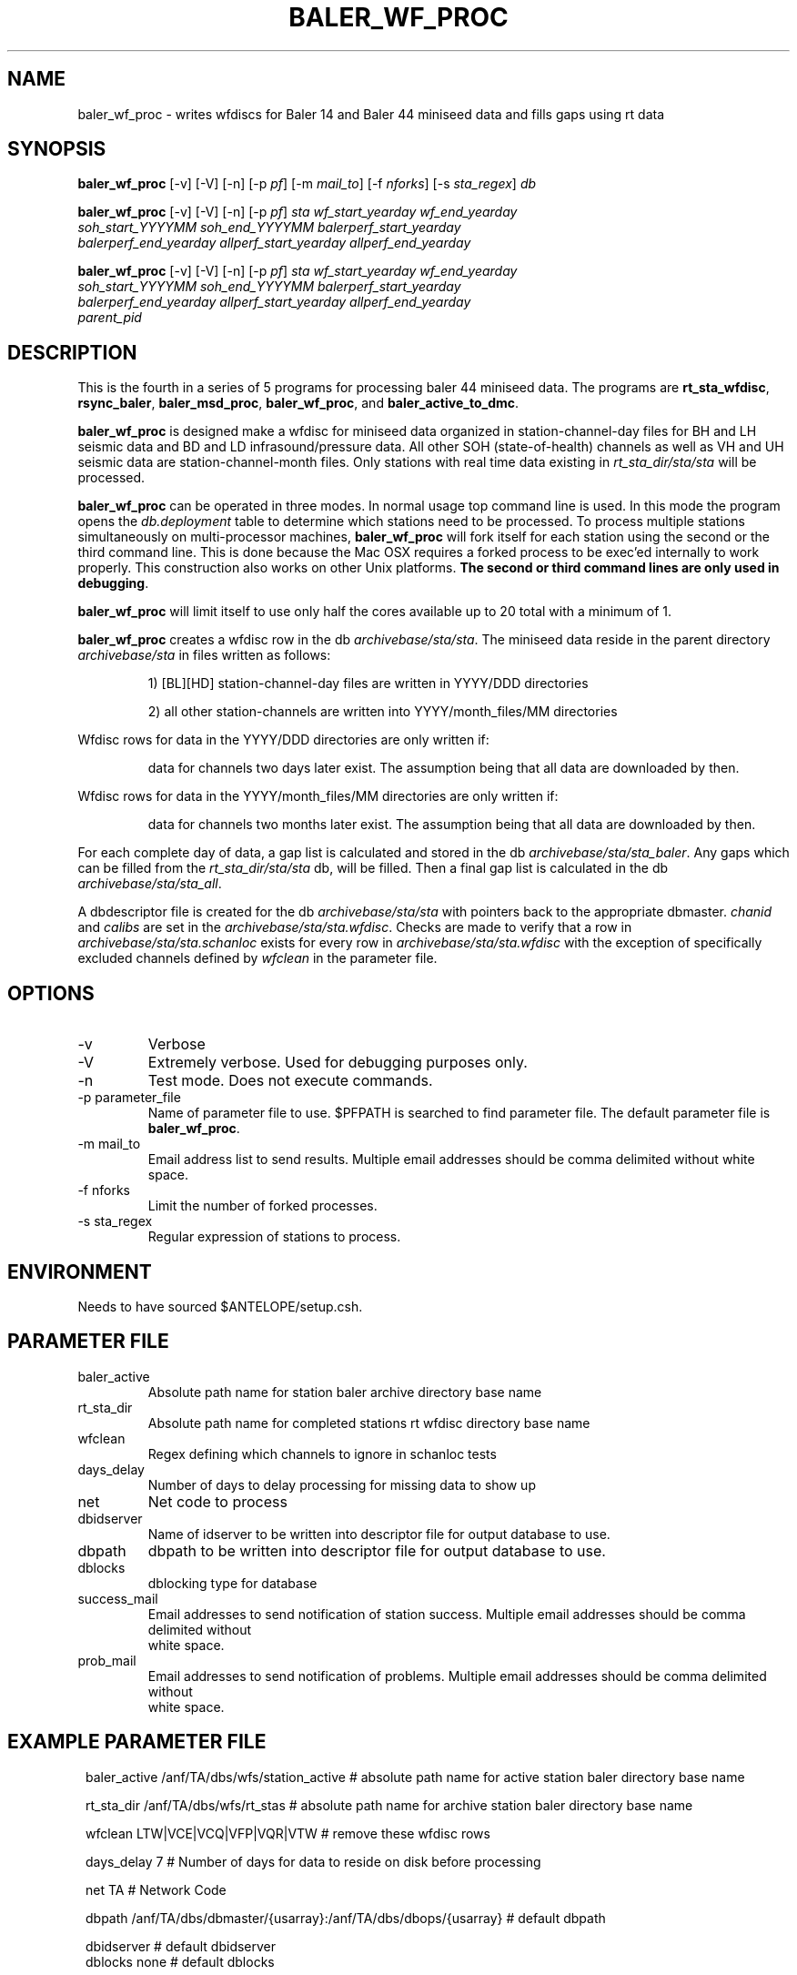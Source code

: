 .TH BALER_WF_PROC 1 "$Date$"
.SH NAME
baler_wf_proc \- writes wfdiscs for Baler 14 and Baler 44 miniseed data and fills gaps using rt data 
.SH SYNOPSIS
.nf
\fBbaler_wf_proc \fP  [-v] [-V] [-n] [-p \fIpf\fP] [-m \fImail_to\fP] [-f \fInforks\fP] [-s \fIsta_regex\fP] \fIdb\fP

\fBbaler_wf_proc \fP  [-v] [-V] [-n] [-p \fIpf\fP] \fIsta\fP \fIwf_start_yearday\fP  \fIwf_end_yearday\fP 
                \fIsoh_start_YYYYMM\fP \fIsoh_end_YYYYMM\fP \fIbalerperf_start_yearday\fP 
                \fIbalerperf_end_yearday\fP \fIallperf_start_yearday\fP \fIallperf_end_yearday\fP

\fBbaler_wf_proc \fP  [-v] [-V] [-n] [-p \fIpf\fP] \fIsta\fP \fIwf_start_yearday\fP  \fIwf_end_yearday\fP 
                \fIsoh_start_YYYYMM\fP \fIsoh_end_YYYYMM\fP \fIbalerperf_start_yearday\fP 
                \fIbalerperf_end_yearday\fP \fIallperf_start_yearday\fP \fIallperf_end_yearday\fP 
                \fIparent_pid\fP
.fi
.SH DESCRIPTION
This is the fourth in a series of 5 programs for processing baler 44 miniseed data.  The programs are
\fBrt_sta_wfdisc\fP, \fBrsync_baler\fP, \fBbaler_msd_proc\fP, \fBbaler_wf_proc\fP, and \fBbaler_active_to_dmc\fP.

\fBbaler_wf_proc\fP is designed make a wfdisc for miniseed data organized 
in station-channel-day files for BH and LH seismic data and BD and LD infrasound/pressure data. All other SOH (state-of-health) 
channels as well as VH and UH seismic data are station-channel-month files.  Only stations with 
real time data existing in \fIrt_sta_dir/sta/sta\fP will be processed.

\fBbaler_wf_proc\fP can be operated in three modes.  In normal usage top command line is used.  In this 
mode the program opens the \fIdb.deployment\fP table to determine which stations need to be processed.
To process multiple stations simultaneously on multi-processor machines, \fBbaler_wf_proc\fP will fork 
itself for each station using the second or the third command line.  This is done because the Mac OSX requires a forked
process to be exec'ed internally to work properly.  This construction also works on other Unix platforms.
\fBThe second or third command lines are only used in debugging\fP.

\fBbaler_wf_proc\fP will limit itself to use only half the cores available up to 20 total with a minimum of 1. 

\fBbaler_wf_proc\fP creates a wfdisc row in the db \fIarchivebase/sta/sta\fP.  The miniseed data
reside in the parent directory \fIarchivebase/sta\fP in files written as follows:
.IP 
1) [BL][HD] station-channel-day files are written in YYYY/DDD directories
.IP 
2) all other station-channels are written into YYYY/month_files/MM directories
.LP

Wfdisc rows for data in the YYYY/DDD directories are only written if:
.IP 
data for channels two days later exist.  The assumption being that all data are downloaded by then.
.LP

Wfdisc rows for data in the YYYY/month_files/MM directories are only written if:
.IP 
data for channels two months later exist.  The assumption being that all data are downloaded by then.
.LP

For each complete day of data, a gap list is calculated and stored in the db \fIarchivebase/sta/sta_baler\fP.
Any gaps which can be filled from the \fIrt_sta_dir/sta/sta\fP db, will be filled.  Then a final gap
list is calculated in the db \fIarchivebase/sta/sta_all\fP.

A dbdescriptor file is created for the db \fIarchivebase/sta/sta\fP with pointers back to the appropriate
dbmaster. \fIchanid\fP and \fIcalibs\fP are set in the \fIarchivebase/sta/sta.wfdisc\fP.  Checks are 
made to verify that a row in \fIarchivebase/sta/sta.schanloc\fP exists for every row in 
\fIarchivebase/sta/sta.wfdisc\fP with the exception of specifically excluded channels defined by \fIwfclean\fP
in the parameter file.

.SH OPTIONS
.IP -v
Verbose
.IP -V
Extremely verbose.  Used for debugging purposes only.
.IP -n
Test mode.  Does not execute commands.
.IP "-p parameter_file"
Name of parameter file to use.  $PFPATH is searched to find parameter file.
The default parameter file is \fBbaler_wf_proc\fP.
.IP "-m mail_to"
Email address list to send results.  Multiple email addresses should be comma delimited without
white space.
.IP "-f nforks"
Limit the number of forked processes.
.IP "-s sta_regex"
Regular expression of stations to process.


.SH ENVIRONMENT
Needs to have sourced $ANTELOPE/setup.csh.  
.SH PARAMETER FILE
.in 2c
.ft CW
.nf
.ne 7
.IP baler_active
Absolute path name for station baler archive directory base name
.IP rt_sta_dir
Absolute path name for completed stations rt wfdisc directory base name
.IP wfclean
Regex defining which channels to ignore in schanloc tests 
.IP days_delay
Number of days to delay processing for missing data to show up 
.IP net
Net code to process 
.IP dbidserver
Name of idserver to be written into descriptor file for output database to use.
.IP dbpath    
dbpath to be written into descriptor file for output database to use.
.IP dblocks
dblocking type for database
.IP success_mail
Email addresses to send notification of station success. Multiple email addresses should be comma delimited without
white space.
.IP prob_mail
Email addresses to send notification of problems. Multiple email addresses should be comma delimited without
white space.
.fi
.ft R
.in
.SH EXAMPLE PARAMETER FILE
.in 2c
.ft CW
.nf

baler_active    /anf/TA/dbs/wfs/station_active    # absolute path name for active station baler directory base name

rt_sta_dir      /anf/TA/dbs/wfs/rt_stas           # absolute path name for archive station baler directory base name

wfclean         LTW|VCE|VCQ|VFP|VQR|VTW           # remove these wfdisc rows

days_delay      7                                 # Number of days for data to reside on disk before processing

net             TA                                # Network Code

dbpath          /anf/TA/dbs/dbmaster/{usarray}:/anf/TA/dbs/dbops/{usarray}    # default dbpath

dbidserver                                        # default dbidserver
dblocks         none                              # default dblocks

success_mail    your@email.edu                    # email addresses to send notification of station success
prob_mail       your@email.edu                    # email addresses to send notification of problems

.fi
.ft R
.in
.SH RETURN VALUES
0 if successful, 1 if not.
.SH "SEE ALSO"
.nf
rt_sta_wfdisc(1)
rsync_baler(1)
baler_msd_proc(1)
baler_active_to_dmc(1)
miniseed2db(1)
rt_daily_return(1)
dbfixchanids(1)
dbjoin(1)
dbsubset(1)
dbselect(1)
trexcerpt(1)
rtmail(1)
.fi
.SH "BUGS AND CAVEATS"
.LP
.SH AUTHOR
Frank Vernon
.br
